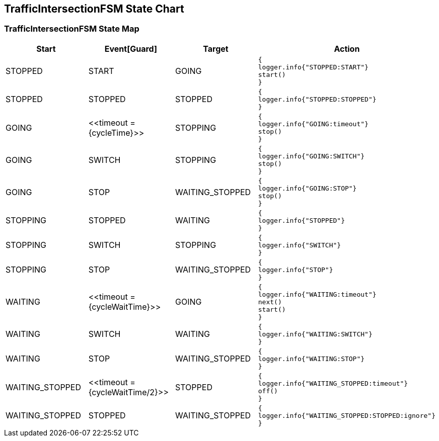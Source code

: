== TrafficIntersectionFSM State Chart

=== TrafficIntersectionFSM State Map

|===
| Start | Event[Guard] | Target | Action

| STOPPED
| START
| GOING
a| [source,kotlin]
----
{
logger.info{"STOPPED:START"}
start()
}
----

| STOPPED
| STOPPED
| STOPPED
a| [source,kotlin]
----
{
logger.info{"STOPPED:STOPPED"}
}
----

| GOING
| \<<timeout = {cycleTime}>>
| STOPPING
a| [source,kotlin]
----
{
logger.info{"GOING:timeout"}
stop()
}
----

| GOING
| SWITCH
| STOPPING
a| [source,kotlin]
----
{
logger.info{"GOING:SWITCH"}
stop()
}
----

| GOING
| STOP
| WAITING_STOPPED
a| [source,kotlin]
----
{
logger.info{"GOING:STOP"}
stop()
}
----

| STOPPING
| STOPPED
| WAITING
a| [source,kotlin]
----
{
logger.info{"STOPPED"}
}
----

| STOPPING
| SWITCH
| STOPPING
a| [source,kotlin]
----
{
logger.info{"SWITCH"}
}
----

| STOPPING
| STOP
| WAITING_STOPPED
a| [source,kotlin]
----
{
logger.info{"STOP"}
}
----

| WAITING
| \<<timeout = {cycleWaitTime}>>
| GOING
a| [source,kotlin]
----
{
logger.info{"WAITING:timeout"}
next()
start()
}
----

| WAITING
| SWITCH
| WAITING
a| [source,kotlin]
----
{
logger.info{"WAITING:SWITCH"}
}
----

| WAITING
| STOP
| WAITING_STOPPED
a| [source,kotlin]
----
{
logger.info{"WAITING:STOP"}
}
----

| WAITING_STOPPED
| \<<timeout = {cycleWaitTime/2}>>
| STOPPED
a| [source,kotlin]
----
{
logger.info{"WAITING_STOPPED:timeout"}
off()
}
----

| WAITING_STOPPED
| STOPPED
| WAITING_STOPPED
a| [source,kotlin]
----
{
logger.info{"WAITING_STOPPED:STOPPED:ignore"}
}
----
|===

